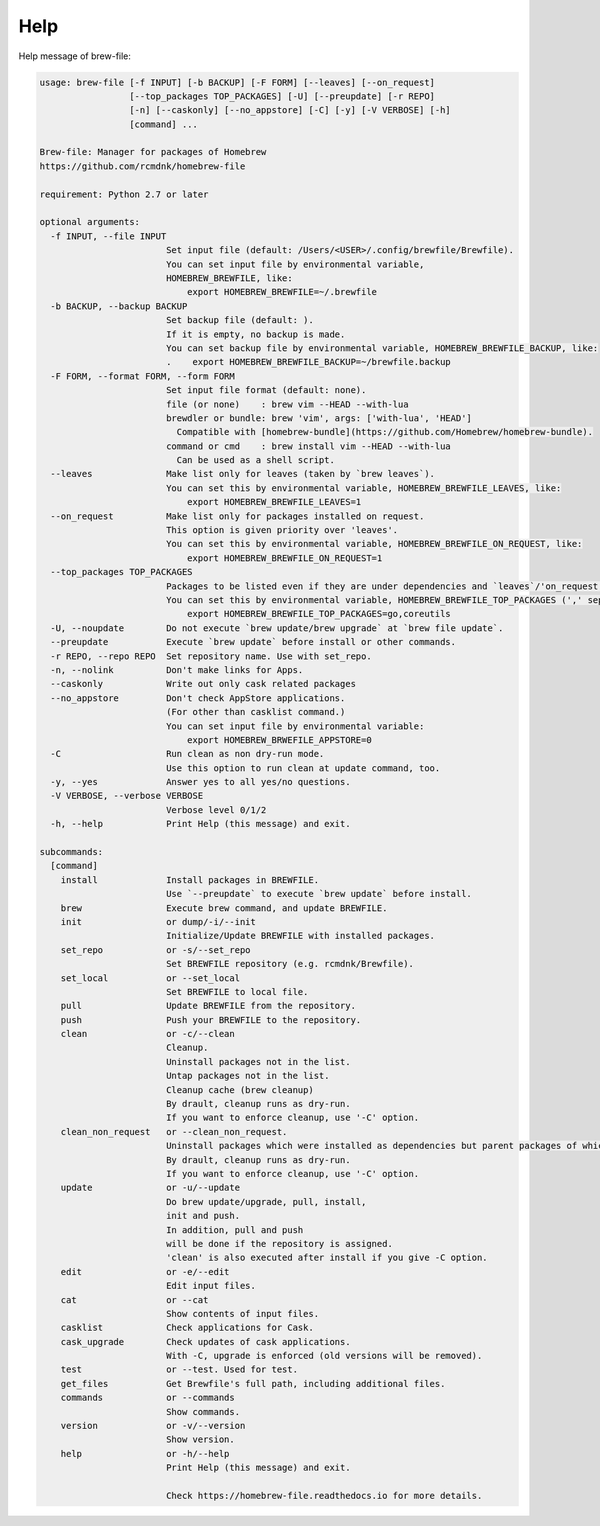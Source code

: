 Help
====

Help message of brew-file:

.. code-block:: none

    usage: brew-file [-f INPUT] [-b BACKUP] [-F FORM] [--leaves] [--on_request]
                     [--top_packages TOP_PACKAGES] [-U] [--preupdate] [-r REPO]
                     [-n] [--caskonly] [--no_appstore] [-C] [-y] [-V VERBOSE] [-h]
                     [command] ...
    
    Brew-file: Manager for packages of Homebrew
    https://github.com/rcmdnk/homebrew-file
    
    requirement: Python 2.7 or later
    
    optional arguments:
      -f INPUT, --file INPUT
                            Set input file (default: /Users/<USER>/.config/brewfile/Brewfile).
                            You can set input file by environmental variable,
                            HOMEBREW_BREWFILE, like:
                                export HOMEBREW_BREWFILE=~/.brewfile
      -b BACKUP, --backup BACKUP
                            Set backup file (default: ).
                            If it is empty, no backup is made.
                            You can set backup file by environmental variable, HOMEBREW_BREWFILE_BACKUP, like:
                            .    export HOMEBREW_BREWFILE_BACKUP=~/brewfile.backup
      -F FORM, --format FORM, --form FORM
                            Set input file format (default: none).
                            file (or none)    : brew vim --HEAD --with-lua
                            brewdler or bundle: brew 'vim', args: ['with-lua', 'HEAD']
                              Compatible with [homebrew-bundle](https://github.com/Homebrew/homebrew-bundle).
                            command or cmd    : brew install vim --HEAD --with-lua
                              Can be used as a shell script.
      --leaves              Make list only for leaves (taken by `brew leaves`).
                            You can set this by environmental variable, HOMEBREW_BREWFILE_LEAVES, like:
                                export HOMEBREW_BREWFILE_LEAVES=1
      --on_request          Make list only for packages installed on request.
                            This option is given priority over 'leaves'.
                            You can set this by environmental variable, HOMEBREW_BREWFILE_ON_REQUEST, like:
                                export HOMEBREW_BREWFILE_ON_REQUEST=1
      --top_packages TOP_PACKAGES
                            Packages to be listed even if they are under dependencies and `leaves`/'on_request' option is used.
                            You can set this by environmental variable, HOMEBREW_BREWFILE_TOP_PACKAGES (',' separated), like:
                                export HOMEBREW_BREWFILE_TOP_PACKAGES=go,coreutils
      -U, --noupdate        Do not execute `brew update/brew upgrade` at `brew file update`.
      --preupdate           Execute `brew update` before install or other commands.
      -r REPO, --repo REPO  Set repository name. Use with set_repo.
      -n, --nolink          Don't make links for Apps.
      --caskonly            Write out only cask related packages
      --no_appstore         Don't check AppStore applications.
                            (For other than casklist command.)
                            You can set input file by environmental variable:
                                export HOMEBREW_BRWEFILE_APPSTORE=0
      -C                    Run clean as non dry-run mode.
                            Use this option to run clean at update command, too.
      -y, --yes             Answer yes to all yes/no questions.
      -V VERBOSE, --verbose VERBOSE
                            Verbose level 0/1/2
      -h, --help            Print Help (this message) and exit.
    
    subcommands:
      [command]
        install             Install packages in BREWFILE.
                            Use `--preupdate` to execute `brew update` before install.
        brew                Execute brew command, and update BREWFILE.
        init                or dump/-i/--init
                            Initialize/Update BREWFILE with installed packages.
        set_repo            or -s/--set_repo
                            Set BREWFILE repository (e.g. rcmdnk/Brewfile).
        set_local           or --set_local
                            Set BREWFILE to local file.
        pull                Update BREWFILE from the repository.
        push                Push your BREWFILE to the repository.
        clean               or -c/--clean
                            Cleanup.
                            Uninstall packages not in the list.
                            Untap packages not in the list.
                            Cleanup cache (brew cleanup)
                            By drault, cleanup runs as dry-run.
                            If you want to enforce cleanup, use '-C' option.
        clean_non_request   or --clean_non_request.
                            Uninstall packages which were installed as dependencies but parent packages of which were already uninstalled.
                            By drault, cleanup runs as dry-run.
                            If you want to enforce cleanup, use '-C' option.
        update              or -u/--update
                            Do brew update/upgrade, pull, install,
                            init and push.
                            In addition, pull and push
                            will be done if the repository is assigned.
                            'clean' is also executed after install if you give -C option.
        edit                or -e/--edit
                            Edit input files.
        cat                 or --cat
                            Show contents of input files.
        casklist            Check applications for Cask.
        cask_upgrade        Check updates of cask applications.
                            With -C, upgrade is enforced (old versions will be removed).
        test                or --test. Used for test.
        get_files           Get Brewfile's full path, including additional files.
        commands            or --commands
                            Show commands.
        version             or -v/--version
                            Show version.
        help                or -h/--help
                            Print Help (this message) and exit.

                            Check https://homebrew-file.readthedocs.io for more details.
